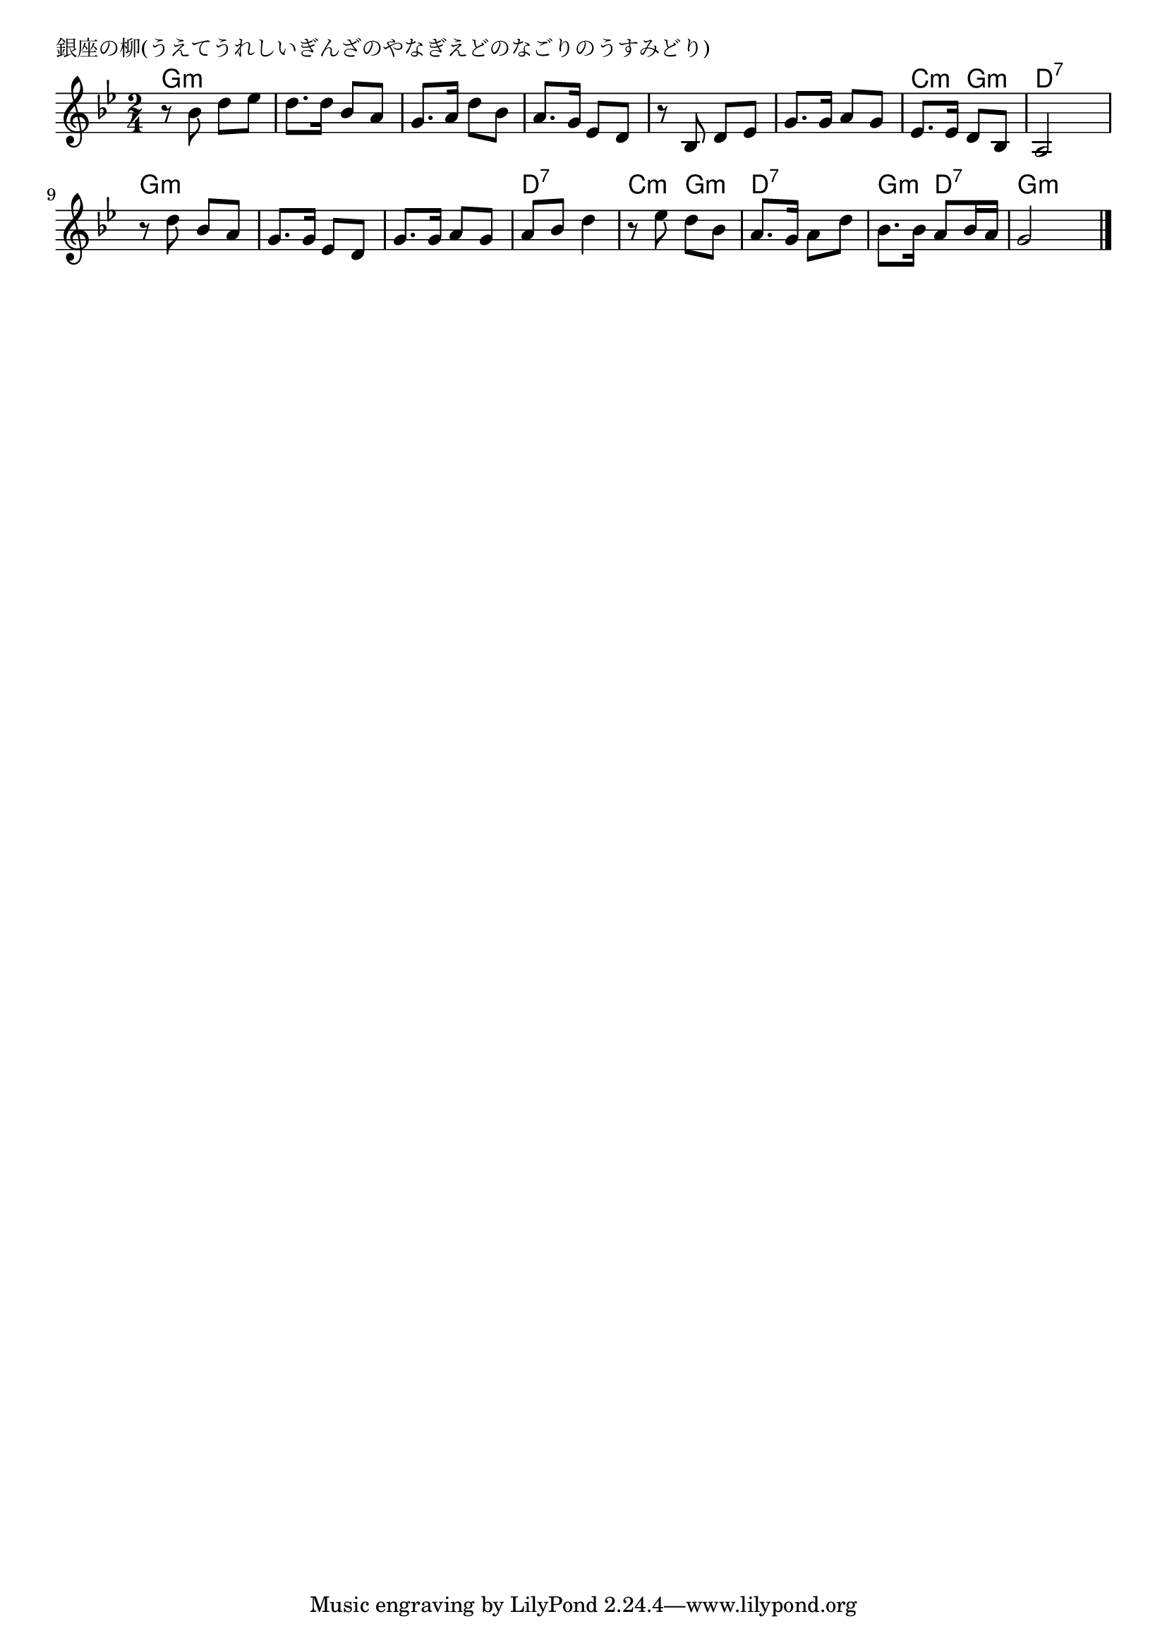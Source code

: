 \version "2.18.2"

% 銀座の柳(うえてうれしいぎんざのやなぎえどのなごりのうすみどり)

\header {
piece = "銀座の柳(うえてうれしいぎんざのやなぎえどのなごりのうすみどり)"
}

melody =
\relative c'' {
\key g \minor
\time 2/4
\set Score.tempoHideNote = ##t
\tempo 4=70
\numericTimeSignature
%
r8 bes d es |
d8. d16 bes8 a |
g8. a16 d8 bes |
a8. g16 es8 d |

r8 bes d es |
g8. g16 a8 g |
es8. es16 d8 bes |
a2 |

r8 d'8 bes a |
g8. g16 es8 d |
g8. g16 a8 g |
a bes d4 |

r8 es d bes |
a8. g16 a8 d |
bes8. bes16 a8 bes16 a |
g2 |


\bar "|."
}
\score {
<<
\chords {
\set noChordSymbol = ""
\set chordChanges=##t
%%
g4:m g:m g:m g:m g:m g:m g:m g:m
g:m g:m g:m g:m c:m g:m d:7 d:7
g:m g:m g:m g:m g:m g:m d:7 d:7
c:m g:m d:7 d:7 g:m d:7 g:m g:m

}
\new Staff {\melody}
>>
\layout {
line-width = #190
indent = 0\mm
}
\midi {}
}